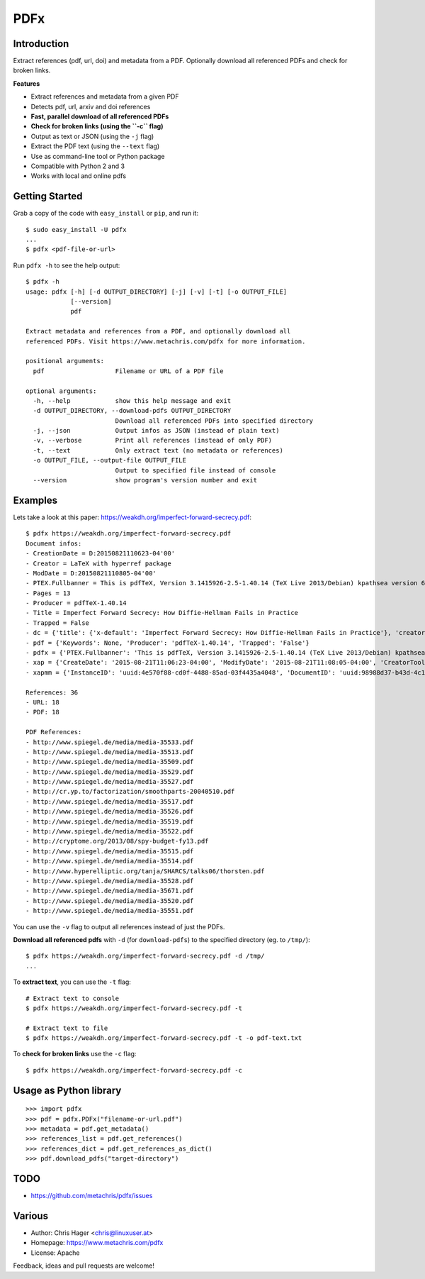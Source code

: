 ====
PDFx
====

.. image:: https://badge.fury.io/py/pdfx.svg
   :target: https://pypi.python.org/pypi/pdfx

.. image:: https://travis-ci.org/metachris/pdfx.svg?branch=master
   :target: https://travis-ci.org/metachris/pdfx

.. image:: https://img.shields.io/badge/license-Apache-blue.svg
   :target: https://github.com/metachris/pdfx/blob/master/LICENSE

Introduction
============

Extract references (pdf, url, doi) and metadata from a PDF. Optionally download all referenced PDFs and check for broken links.

**Features**

* Extract references and metadata from a given PDF
* Detects pdf, url, arxiv and doi references
* **Fast, parallel download of all referenced PDFs**
* **Check for broken links (using the ``-c`` flag)**
* Output as text or JSON (using the ``-j`` flag)
* Extract the PDF text (using the ``--text`` flag)
* Use as command-line tool or Python package
* Compatible with Python 2 and 3
* Works with local and online pdfs


Getting Started
===============

Grab a copy of the code with ``easy_install`` or ``pip``, and run it::

    $ sudo easy_install -U pdfx
    ...
    $ pdfx <pdf-file-or-url>

Run ``pdfx -h`` to see the help output::

    $ pdfx -h
    usage: pdfx [-h] [-d OUTPUT_DIRECTORY] [-j] [-v] [-t] [-o OUTPUT_FILE]
                [--version]
                pdf

    Extract metadata and references from a PDF, and optionally download all
    referenced PDFs. Visit https://www.metachris.com/pdfx for more information.

    positional arguments:
      pdf                   Filename or URL of a PDF file

    optional arguments:
      -h, --help            show this help message and exit
      -d OUTPUT_DIRECTORY, --download-pdfs OUTPUT_DIRECTORY
                            Download all referenced PDFs into specified directory
      -j, --json            Output infos as JSON (instead of plain text)
      -v, --verbose         Print all references (instead of only PDF)
      -t, --text            Only extract text (no metadata or references)
      -o OUTPUT_FILE, --output-file OUTPUT_FILE
                            Output to specified file instead of console
      --version             show program's version number and exit


Examples
========

Lets take a look at this paper: https://weakdh.org/imperfect-forward-secrecy.pdf::

    $ pdfx https://weakdh.org/imperfect-forward-secrecy.pdf
    Document infos:
    - CreationDate = D:20150821110623-04'00'
    - Creator = LaTeX with hyperref package
    - ModDate = D:20150821110805-04'00'
    - PTEX.Fullbanner = This is pdfTeX, Version 3.1415926-2.5-1.40.14 (TeX Live 2013/Debian) kpathsea version 6.1.1
    - Pages = 13
    - Producer = pdfTeX-1.40.14
    - Title = Imperfect Forward Secrecy: How Diffie-Hellman Fails in Practice
    - Trapped = False
    - dc = {'title': {'x-default': 'Imperfect Forward Secrecy: How Diffie-Hellman Fails in Practice'}, 'creator': [None], 'description': {'x-default': None}, 'format': 'application/pdf'}
    - pdf = {'Keywords': None, 'Producer': 'pdfTeX-1.40.14', 'Trapped': 'False'}
    - pdfx = {'PTEX.Fullbanner': 'This is pdfTeX, Version 3.1415926-2.5-1.40.14 (TeX Live 2013/Debian) kpathsea version 6.1.1'}
    - xap = {'CreateDate': '2015-08-21T11:06:23-04:00', 'ModifyDate': '2015-08-21T11:08:05-04:00', 'CreatorTool': 'LaTeX with hyperref package', 'MetadataDate': '2015-08-21T11:08:05-04:00'}
    - xapmm = {'InstanceID': 'uuid:4e570f88-cd0f-4488-85ad-03f4435a4048', 'DocumentID': 'uuid:98988d37-b43d-4c1a-965b-988dfb2944b6'}

    References: 36
    - URL: 18
    - PDF: 18

    PDF References:
    - http://www.spiegel.de/media/media-35533.pdf
    - http://www.spiegel.de/media/media-35513.pdf
    - http://www.spiegel.de/media/media-35509.pdf
    - http://www.spiegel.de/media/media-35529.pdf
    - http://www.spiegel.de/media/media-35527.pdf
    - http://cr.yp.to/factorization/smoothparts-20040510.pdf
    - http://www.spiegel.de/media/media-35517.pdf
    - http://www.spiegel.de/media/media-35526.pdf
    - http://www.spiegel.de/media/media-35519.pdf
    - http://www.spiegel.de/media/media-35522.pdf
    - http://cryptome.org/2013/08/spy-budget-fy13.pdf
    - http://www.spiegel.de/media/media-35515.pdf
    - http://www.spiegel.de/media/media-35514.pdf
    - http://www.hyperelliptic.org/tanja/SHARCS/talks06/thorsten.pdf
    - http://www.spiegel.de/media/media-35528.pdf
    - http://www.spiegel.de/media/media-35671.pdf
    - http://www.spiegel.de/media/media-35520.pdf
    - http://www.spiegel.de/media/media-35551.pdf

You can use the ``-v`` flag to output all references instead of just the PDFs.

**Download all referenced pdfs** with ``-d`` (for ``download-pdfs``) to the specified directory (eg. to ``/tmp/``)::

    $ pdfx https://weakdh.org/imperfect-forward-secrecy.pdf -d /tmp/
    ...

To **extract text**, you can use the ``-t`` flag::

    # Extract text to console
    $ pdfx https://weakdh.org/imperfect-forward-secrecy.pdf -t

    # Extract text to file
    $ pdfx https://weakdh.org/imperfect-forward-secrecy.pdf -t -o pdf-text.txt

To **check for broken links** use the ``-c`` flag::

    $ pdfx https://weakdh.org/imperfect-forward-secrecy.pdf -c


Usage as Python library
=======================

::

    >>> import pdfx
    >>> pdf = pdfx.PDFx("filename-or-url.pdf")
    >>> metadata = pdf.get_metadata()
    >>> references_list = pdf.get_references()
    >>> references_dict = pdf.get_references_as_dict()
    >>> pdf.download_pdfs("target-directory")


TODO
====

* https://github.com/metachris/pdfx/issues


Various
=======

* Author: Chris Hager <chris@linuxuser.at>
* Homepage: https://www.metachris.com/pdfx
* License: Apache

Feedback, ideas and pull requests are welcome!
